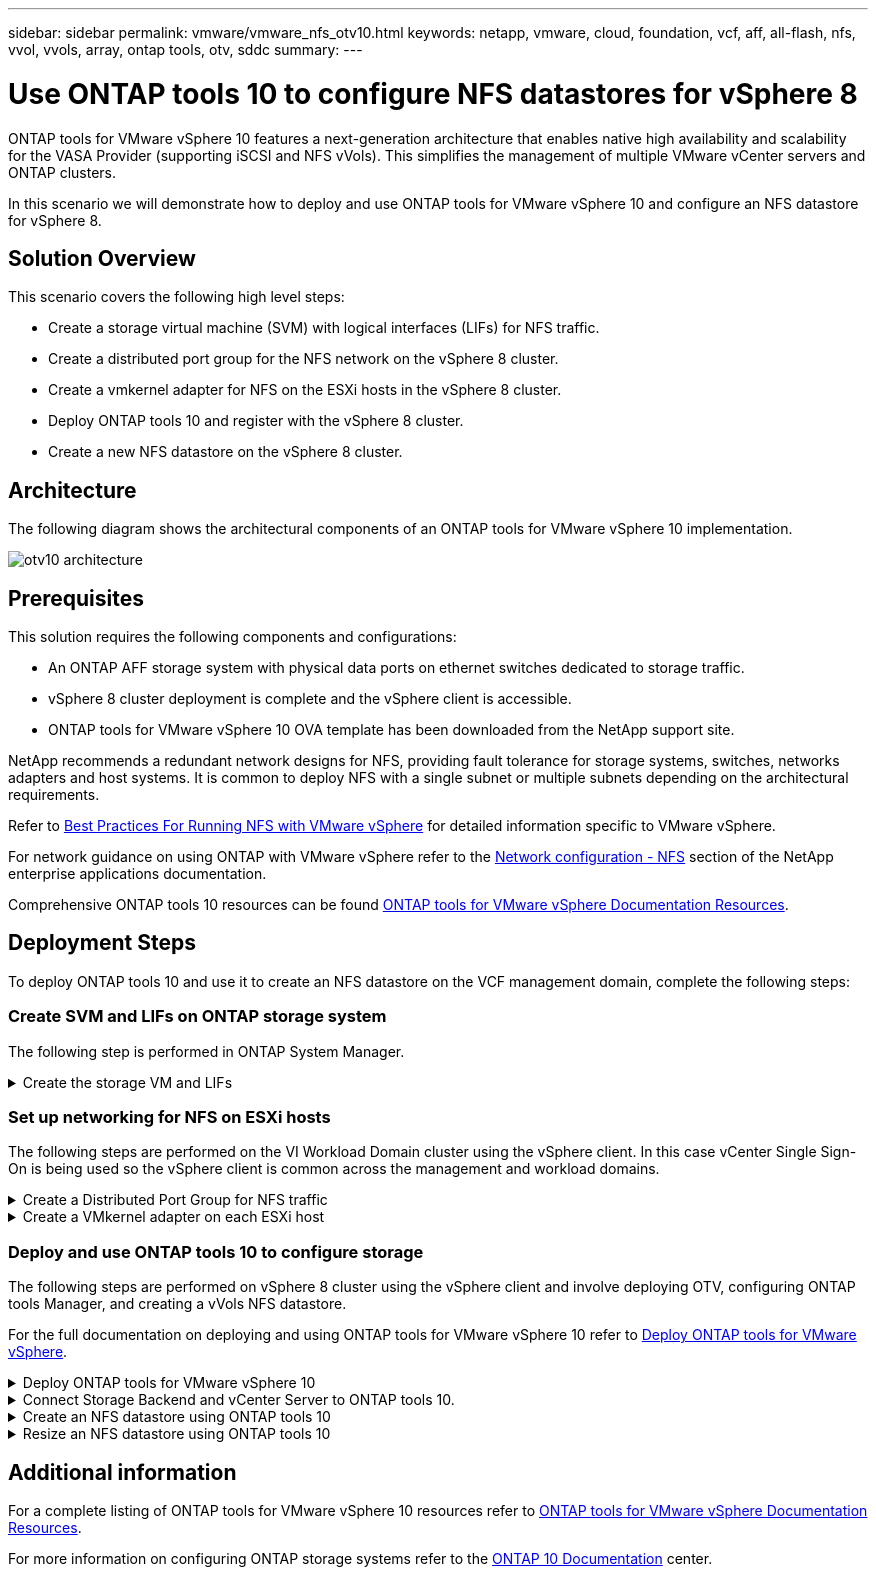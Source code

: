 ---
sidebar: sidebar
permalink: vmware/vmware_nfs_otv10.html
keywords: netapp, vmware, cloud, foundation, vcf, aff, all-flash, nfs, vvol, vvols, array, ontap tools, otv, sddc
summary:
---

= Use ONTAP tools 10 to configure NFS datastores for vSphere 8
:hardbreaks:
:nofooter:
:icons: font
:linkattrs:
:imagesdir: ../media/

[.lead]
ONTAP tools for VMware vSphere 10 features a next-generation architecture that enables native high availability and scalability for the VASA Provider (supporting iSCSI and NFS vVols). This simplifies the management of multiple VMware vCenter servers and ONTAP clusters.

In this scenario we will demonstrate how to deploy and use ONTAP tools for VMware vSphere 10 and configure an NFS datastore for vSphere 8. 

== Solution Overview

This scenario covers the following high level steps:

* Create a storage virtual machine (SVM) with logical interfaces (LIFs) for NFS traffic.
* Create a distributed port group for the NFS network on the vSphere 8 cluster.
* Create a vmkernel adapter for NFS on the ESXi hosts in the vSphere 8 cluster.
* Deploy ONTAP tools 10 and register with the vSphere 8 cluster.
* Create a new NFS datastore on the vSphere 8 cluster.

== Architecture

The following diagram shows the architectural components of an ONTAP tools for VMware vSphere 10 implementation.

image:vmware-nfs-otv10-image29.png[otv10 architecture]

== Prerequisites
This solution requires the following components and configurations:

* An ONTAP AFF storage system with physical data ports on ethernet switches dedicated to storage traffic.
* vSphere 8 cluster deployment is complete and the vSphere client is accessible.
* ONTAP tools for VMware vSphere 10 OVA template has been downloaded from the NetApp support site.

NetApp recommends a redundant network designs for NFS, providing fault tolerance for storage systems, switches, networks adapters and host systems. It is common to deploy NFS with a single subnet or multiple subnets depending on the architectural requirements.

Refer to https://core.vmware.com/resource/best-practices-running-nfs-vmware-vsphere[Best Practices For Running NFS with VMware vSphere] for detailed information specific to VMware vSphere.

For network guidance on using ONTAP with VMware vSphere refer to the https://docs.netapp.com/us-en/ontap-apps-dbs/vmware/vmware-vsphere-network.html#nfs[Network configuration - NFS] section of the NetApp enterprise applications documentation.

Comprehensive ONTAP tools 10 resources can be found https://www.netapp.com/support-and-training/documentation/ontap-tools-for-vmware-vsphere-documentation/[ONTAP tools for VMware vSphere Documentation Resources].

== Deployment Steps
To deploy ONTAP tools 10 and use it to create an NFS datastore on the VCF management domain, complete the following steps:

=== Create SVM and LIFs on ONTAP storage system
The following step is performed in ONTAP System Manager.

.Create the storage VM and LIFs
[%collapsible]
==== 
Complete the following steps to create an SVM together with multiple LIFs for NFS traffic.

. From ONTAP System Manager navigate to *Storage VMs* in the left-hand menu and click on *+ Add* to start. 
+
image:vmware-vcf-asa-image01.png[Click +Add to start creating SVM]
+
{nbsp}
. In the *Add Storage VM* wizard provide a *Name* for the SVM, select the *IP Space* and then, under *Access Protocol*, click on the *SMB/CIFS, NFS, S3* tab and check the box to *Enable NFS*.
+
image:vmware-vcf-aff-image35.png[Add storage VM wizard - enable NFS]
+
TIP: It is not necessary to check the *Allow NFS client access* button here as Ontap tools for VMware vSphere will be used to automate the datastore deployment process. This includes providing client access for the ESXi hosts.
{nbsp}
. In the *Network Interface* section fill in the *IP address*, *Subnet Mask*, and *Broadcast Domain and Port* for the first LIF. For subsequent LIFs the checkbox may be enabled to use common settings across all remaining LIFs or use separate settings.
+
image:vmware-vcf-aff-image36.png[Fill out network info for LIFs]
+
{nbsp}
. Choose whether to enable the Storage VM Administration account (for multi-tenancy environments) and click on *Save* to create the SVM.
+
image:vmware-vcf-asa-image04.png[Enable SVM account and Finish]
====

=== Set up networking for NFS on ESXi hosts
The following steps are performed on the VI Workload Domain cluster using the vSphere client. In this case vCenter Single Sign-On is being used so the vSphere client is common across the management and workload domains.

.Create a Distributed Port Group for NFS traffic
[%collapsible]
====
Complete the following to create a new distributed port group for the network to carry NFS traffic:

. From the vSphere client , navigate to *Inventory > Networking* for the workload domain. Navigate to the existing Distributed Switch and choose the action to create *New Distributed Port Group...*.
+
image:vmware-nfs-otv10-image01.png[Choose to create new port group]
+
{nbsp}
. In the *New Distributed Port Group* wizard fill in a name for the new port group and click on *Next* to continue.

. On the *Configure settings* page fill out all settings. If VLANs are being used be sure to provide the correct VLAN ID. Click on *Next* to continue.
+
image:vmware-vcf-asa-image23.png[Fill out VLAN ID]
+
{nbsp}
. On the *Ready to complete* page, review the changes and click on *Finish* to create the new distributed port group.

. Once the port group has been created, navigate to the port group and select the action to *Edit settings...*.
+
image:vmware-vcf-aff-image37.png[DPG - edit settings]
+
{nbsp}
. On the *Distributed Port Group - Edit Settings* page, navigate to *Teaming and failover* in the left-hand menu. Enable teaming for the Uplinks to be used for NFS traffic by ensuring they are together in the *Active uplinks* area. Move any unused uplinks down to *Unused uplinks*.
+
image:vmware-nfs-otv10-image02.png[DPG - team uplinks]
+
{nbsp}
. Repeat this process for each ESXi host in the cluster.
====

.Create a VMkernel adapter on each ESXi host
[%collapsible]
====
Repeat this process on each ESXi host in the workload domain.

. From the vSphere client navigate to one of the ESXi hosts in the workload domain inventory. From the *Configure* tab select *VMkernel adapters* and click on *Add Networking...* to start.
+
image:vmware-nfs-otv10-image03.png[Start add networking wizard]
+
{nbsp}
. On the *Select connection type* window choose *VMkernel Network Adapter* and click on *Next* to continue.
+
image:vmware-vcf-asa-image08.png[Choose VMkernel Network Adapter]
+
{nbsp}
. On the *Select target device* page, choose one of the distributed port groups for NFS that was created previously.
+
image:vmware-nfs-otv10-image04.png[Choose target port group]
+
{nbsp}
. On the *Port properties* page keep the defaults (no enabled services) and click on *Next* to continue.

. On the *IPv4 settings* page fill in the *IP address*, *Subnet mask*, and provide a new Gateway IP address (only if required). Click on *Next* to continue.
+ 
image:vmware-nfs-otv10-image05.png[VMkernel IPv4 settings]
+
{nbsp}
. Review the your selections on the *Ready to complete* page and click on *Finish* to create the VMkernel adapter.
+
image:vmware-nfs-otv10-image06.png[Review VMkernel selections]
====

=== Deploy and use ONTAP tools 10 to configure storage
The following steps are performed on vSphere 8 cluster using the vSphere client and involve deploying OTV, configuring ONTAP tools Manager, and creating a vVols NFS datastore.

For the full documentation on deploying and using ONTAP tools for VMware vSphere 10 refer to https://docs.netapp.com/us-en/ontap-tools-vmware-vsphere-10/deploy/ontap-tools-deployment.html[Deploy ONTAP tools for VMware vSphere].

.Deploy ONTAP tools for VMware vSphere 10
[%collapsible]
==== 
ONTAP tools for VMware vSphere 10 is deployed as a VM appliance and provides an integrated vCenter UI for managing ONTAP storage. ONTAP tools 10 features a new global management portal for managing connections to multiple vCenter servers and ONTAP storage backends.

NOTE: In a non-HA deployment scenario, three available IP addresses are required. One IP address is allocated for the load balancer, another for the Kubernetes control plane, and the remaining one for the node. In an HA deployment, two additional IP addresses are necessary for the second and third nodes, in addition to the initial three. Prior to assignment, the host names should be associated to the IP addresses in DNS. It is important that all five IP addresses are on the same VLAN, which is chosen for the deployment.

Complete the following to Deploy ONTAP tools for VMware vSphere:

. Obtain the ONTAP tools OVA image from the link:https://mysupport.netapp.com/site/products/all/details/otv10/downloads-tab[NetApp Support site] and download to a local folder.

. Log into the vCenter appliance for the vSphere 8 cluster.

. From the vCenter appliance interface right-click on the management cluster and select *Deploy OVF Template…*
+
image:vmware-nfs-otv10-image07.png[Deploy OVF Template...]
+
{nbsp}
. In the *Deploy OVF Template* wizard click the *Local file* radio button and select the ONTAP tools OVA file downloaded in the previous step.
+
image:vmware-vcf-aff-image22.png[Select OVA file]
+
{nbsp}
. For steps 2 through 5 of the wizard select a name and folder for the VM, select the compute resource, review the details, and accept the license agreement.

. For the storage location of the configuration and disk files, select a local datastore or vSAN datastore.
+
image:vmware-nfs-otv10-image08.png[Select OVA file]
+
{nbsp}
. On the Select network page select the network used for management traffic.
+
image:vmware-nfs-otv10-image09.png[Select network]
+
{nbsp}
. On the Configuration page select the deployment configuration to be used. In this scenario the easy deployment method is used.
+
NOTE: ONTAP Tools 10 features multiple deployment configurations including high-availability deployments using multiple nodes. For documentation on all deployment configurations and prerequisites, refer to https://docs.netapp.com/us-en/ontap-tools-vmware-vsphere-10/deploy/prerequisites.html[Prerequisites for deploying ONTAP tools for VMware vSphere].
+
image:vmware-nfs-otv10-image10.png[Select network]
+
{nbsp}
. On the Customize template page fill out all required information:
* Application username to be used to register the VASA provider and SRA in the vCenter Server.
* Enable ASUP for automated support.
* ASUP Proxy URL if required.
* Administrator username and password.
* NTP servers.
* Maintenance user password to access management functions from the console.
* Load Balancer IP.
* Virtual IP for K8s control plane.
* Primary VM to select the current VM as the primary (for HA configurations).
* Hostname for the VM
* Provide the required network properties fields.
+
Click on *Next* to continue.
+
image:vmware-nfs-otv10-image11.png[Customize OTV template 1]
+
image:vmware-nfs-otv10-image12.png[Customize OTV template 2]
+
{nbsp}
. Review all information on the Ready to complete  page and the click Finish to begin deploying the ONTAP tools appliance.
====

.Connect Storage Backend and vCenter Server to ONTAP tools 10.
[%collapsible]
==== 
ONTAP tools manager is used to configure global settings for ONTAP Tools 10.

. Access ONTAP tools Manager by navigating to `https://<loadBalanceIP>:8443/virtualization/ui/` in a web browser and logging in with the administrative credentials provided during deployment.
+
image:vmware-nfs-otv10-image13.png[ONTAP tools manager]
+
{nbsp}
. On the *Getting Started* page click on *Go to Storage Backends*.
+
image:vmware-nfs-otv10-image14.png[Getting started]
+
{nbsp}
. On the *Storage Backends* page, click on *ADD* to fill in the credentials of an ONTAP storage system to be registered with ONTAP tools 10.
+
image:vmware-nfs-otv10-image15.png[Add storage backend]
+
{nbsp}
. On the *Add Storage Backend* box, fill out the credentials for the ONTAP storage system.
+
image:vmware-nfs-otv10-image16.png[Add storage backend]
+
{nbsp}
. In the left hand menu click on *vCenters*, and then on on *ADD* to fill in the credentials of a vCenter server to be registered with ONTAP tools 10.
+
image:vmware-nfs-otv10-image17.png[Add vCenter server]
+
{nbsp}
. On the *Add vCenter* box, fill out the credentials for the ONTAP storage system.
+
image:vmware-nfs-otv10-image18.png[Add storage storage credentials]
+
{nbsp}
. From the vertical three-dot menu for the newly discovered vCenter server, select *Associate Storage Backend*.
+
image:vmware-nfs-otv10-image19.png[Associate storage backend]
+
{nbsp}
. On the *Associate Storage Backend* box, select the ONTAP storage system to associated with the vCenter server and click on *Associate* to complete the action.
+
image:vmware-nfs-otv10-image20.png[Select storage system to associate]
+
{nbsp}
. To verify the installation, log into the vSphere client and select *NetApp ONTAP tools* from the left hand menu.
+
image:vmware-nfs-otv10-image21.png[Access ONTAP tools plugin]
+
{nbsp}
. From the ONTAP tools dashboard you should see that a Storage Backend was associated with the vCenter Server.
+
image:vmware-nfs-otv10-image22.png[ONTAP tools dashboard]
+
{nbsp}
====

.Create an NFS datastore using ONTAP tools 10 
[%collapsible]
==== 
Complete the following steps to deploy an ONTAP datastore, running on NFS, using ONTAP tools 10.

. In the vSphere client, navigate to the storage inventory. From the *ACTIONS* menu, select *NetApp ONTAP tools > Create datastore*.
+
image:vmware-nfs-otv10-image23.png[ONTAP tools - Create datastore]
+
{nbsp}
. On the *Type* page of the Create Datastore wizard, click on the NFS radio button and then on *Next* to continue.
+
image:vmware-nfs-otv10-image24.png[Select datastore type]
+
{nbsp}
. On the *Name and Protocol* page, fill out the name, size and protocol for the datastore. Click on *Next* to continue.
+
image:vmware-nfs-otv10-image25.png[Select datastore type]
+
{nbsp}
. On the *Storage* page select a Platform (filters storage system by type) and a storage VM for the volume. Optionally, select a custom export policy. Click on *Next* to continue.
+
image:vmware-nfs-otv10-image26.png[Storage page]
+
{nbsp}
. On the *Storage attributes* page select the storage aggregate to use, and optionally, advanced options such as space reservation and quality of service. Click on *Next* to continue.
+
image:vmware-nfs-otv10-image27.png[Storage attributes page]
+
{nbsp}
. Finally, review the *Summary* and click on Finish to begin creating the NFS datastore.
+
image:vmware-nfs-otv10-image28.png[Review summary and finish]
====

.Resize an NFS datastore using ONTAP tools 10
[%collapsible]
==== 
Complete the following steps to resize an existing NFS datastore using ONTAP tools 10.

. In the vSphere client, navigate to the storage inventory. From the *ACTIONS* menu, select *NetApp ONTAP tools > Resize datastore*.
+
image:vmware-nfs-otv10-image30.png[Select resize datastore]
+
{nbsp}
. On the *Resize Datastore* wizard, fill in the new size of the datastore in GB and click on *Resize* to continue.
+
image:vmware-nfs-otv10-image31.png[Resize datastore wizard]
+
{nbsp}
. Monitor the progress of the resize job in the *Recent Tasks* pane.
+
image:vmware-nfs-otv10-image32.png[Recent tasks pane]
+
{nbsp}
====

== Additional information

For a complete listing of ONTAP tools for VMware vSphere 10 resources refer to https://www.netapp.com/support-and-training/documentation/ontap-tools-for-vmware-vsphere-documentation/[ONTAP tools for VMware vSphere Documentation Resources].

For more information on configuring ONTAP storage systems refer to the link:https://docs.netapp.com/us-en/ontap-tools-vmware-vsphere-10/[ONTAP 10 Documentation] center.

